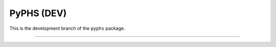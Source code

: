 PyPHS (DEV)
===========
This is the development branch of the ``pyphs`` package.

.. image:: https://badge.fury.io/py/pyphs.svg
    :target: https://badge.fury.io/py/pyphs

.. image:: https://img.shields.io/badge/licence-CeCILL--B-blue.svg
    :target: http://www.cecill.info/licences/Licence_CeCILL-B_V1-en.html

.. image:: https://img.shields.io/badge/python-2.7%2C%203.4%2C%203.5%2C%203.6-blue.svg
    :target: https://www.travis-ci.org/afalaize/pyphs

.. image:: https://img.shields.io/badge/documentation-website-blue.svg
    :target: https://afalaize.github.io/pyphs/

----------------------------

.. image:: https://www.travis-ci.org/afalaize/pyphs.svg?branch=development
    :target: https://www.travis-ci.org/afalaize/pyphs

.. image:: https://ci.appveyor.com/api/projects/status/lmj2m2hfbo0bdqku/branch/development?svg=true
	:target: https://ci.appveyor.com/project/afalaize/pyphs

.. image:: https://codecov.io/gh/afalaize/pyphs/branch/development/graph/badge.svg
    :target: https://codecov.io/gh/afalaize/pyphs

.. image:: https://www.quantifiedcode.com/api/v1/project/0c1fbf5b44e94b4085a24c18a1895947/badge.svg?branch=development
  :target: https://www.quantifiedcode.com/app/project/0c1fbf5b44e94b4085a24c18a1895947
  :alt: issues

.. image:: https://landscape.io/github/afalaize/pyphs/development/landscape.svg?style=flat
   :target: https://landscape.io/github/afalaize/pyphs/development
   :alt: Code Health
